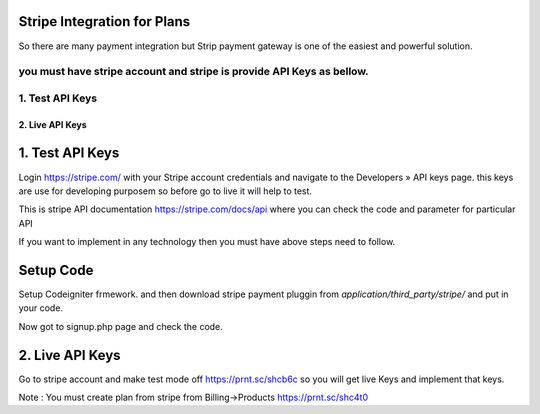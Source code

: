 ###################
Stripe Integration for Plans
###################

So there are many payment integration but Strip payment gateway is one of the easiest and powerful solution.

you must have stripe account and stripe is provide API Keys as bellow.
*******************
1. Test API Keys
*******************
*******************
2. Live API Keys
*******************

###################
1. Test API Keys
###################

Login https://stripe.com/ with your Stripe account credentials and navigate to the Developers » API keys page.
this keys are use for developing purposem so before go to live it will help to test.
 
This is stripe API documentation https://stripe.com/docs/api where you can check the code and parameter for particular API 

If you want to implement in any technology then you must have above steps need to follow. 

###################
Setup Code
###################

Setup Codeigniter frmework. and then download stripe payment pluggin from `application/third_party/stripe/` and put in your code.

Now got to signup.php page and check the code.

###################
2. Live API Keys
###################
Go to stripe account and make test mode off https://prnt.sc/shcb6c so you will get live Keys and implement that keys.


Note : You must create plan from stripe from Billing->Products https://prnt.sc/shc4t0
